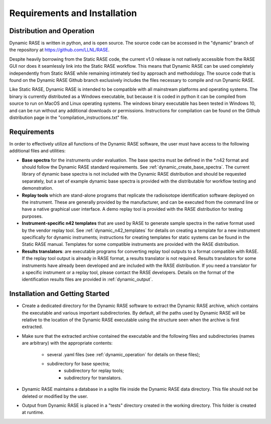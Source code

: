 .. _dynamic_requirements:

*****************************
Requirements and Installation
*****************************

Distribution and Operation
==========================

Dynamic RASE is written in python, and is open source. The source code can be accessed in the "dynamic" branch of the repository at https://github.com/LLNL/RASE.

Despite heavily borrowing from the Static RASE code, the current v1.0 release is not natively accessible from the RASE GUI nor does it seamlessly link into the Static RASE workflow. This means that Dynamic RASE can be used completely independently from Static RASE while remaining intimately tied by approach and methodology. The source code that is found on the Dynamic RASE Github branch exclusively includes the files necessary to compile and run Dynamic RASE.

Like Static RASE, Dynamic RASE is intended to be compatible with all mainstream platforms and operating systems. The binary is currently distributed as a Windows executable, but because it is coded in python it can be compiled from source to run on MacOS and Linux operating systems. The windows binary executable has been tested in Windows 10, and can be run without any additional downloads or permissions. Instructions for compilation can be found on the Github distribution page in the "compilation_instructions.txt" file.


Requirements
============

In order to effectively utilize all functions of the Dynamic RASE software, the user must have access to the following additional files and utilities:

*  **Base spectra** for the instruments under evaluation. The base spectra must be defined in the \*.n42 format and should follow the Dynamic RASE standard requirements. See :ref:`dynamic_create_base_spectra`. The current library of dynamic base spectra is not included with the Dynamic RASE distribution and should be requested separately, but a set of example dynamic base spectra is provided with the distributable for workflow testing and demonstration.
*  **Replay tools** which are stand-alone programs that replicate the radioisotope identification software deployed on the instrument. These are generally provided by the manufacturer, and can be executed from the command line or have a native graphical user interface. A demo replay tool is provided with the RASE distribution for testing purposes.
*  **Instrument-specific n42 templates** that are used by RASE to generate sample spectra in the native format used by the vendor replay tool. See :ref:`dynamic_n42_templates` for details on creating a template for a new instrument specifically for dynamic instruments; instructions for creating templates for static systems can be found in the Static RASE manual. Templates for some compatible instruments are provided with the RASE distribution.
*  **Results translators**: are executable programs for converting replay tool outputs to a format compatible with RASE. If the replay tool output is already in RASE format, a results translator is not required.  Results translators for some instruments have already been developed and are included with the RASE distribution. If you need a translator for a specific instrument or a replay tool, please contact the RASE developers. Details on the format of the identification results files are provided in :ref:`dynamic_output`.


Installation and Getting Started
================================

*  Create a dedicated directory for the Dynamic RASE software to extract the Dynamic RASE archive, which contains the executable and various important subdirectories. By default, all the paths used by Dynamic RASE will be relative to the location of the Dynamic RASE executable using the structure seen when the archive is first extracted.

*  Make sure that the extracted archive contained the executable and the following files and subdirectories (names are arbitrary) with the appropriate contents:

    *  several .yaml files (see :ref:`dynamic_operation` for details on these files);
    *  subdirectory for base spectra;
	*  subdirectory for replay tools;
	*  subdirectory for translators.

*  Dynamic RASE maintains a database in a sqlite file inside the Dynamic RASE data directory. This file should not be deleted or modified by the user.

*  Output from Dynamic RASE is placed in a "tests" directory created in the working directory. This folder is created at runtime.
